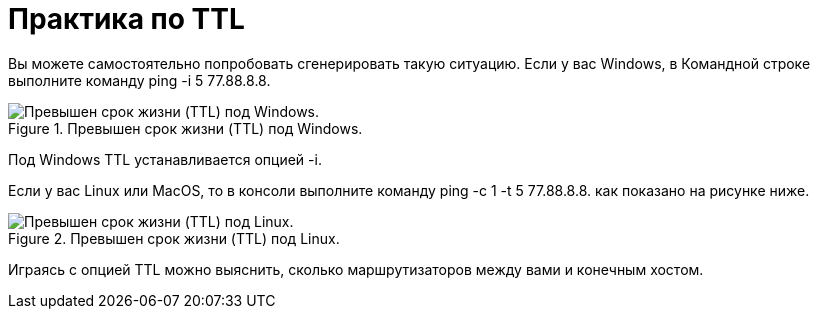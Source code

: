= Практика по TTL

Вы можете самостоятельно попробовать сгенерировать такую ситуацию. Если у вас Windows, в Командной строке выполните команду ping -i 5 77.88.8.8.

.Превышен срок жизни (TTL) под Windows.
image::{docdir}/images/ttl_practice.png[Превышен срок жизни (TTL) под Windows.]

Под Windows TTL устанавливается опцией -i.

Если у вас Linux или MacOS, то в консоли выполните команду ping -c 1 -t 5 77.88.8.8. как показано на рисунке ниже.

.Превышен срок жизни (TTL) под Linux.
image::{docdir}/images/ttl_practice_linux.png[Превышен срок жизни (TTL) под Linux.]

Играясь с опцией TTL можно выяснить, сколько маршрутизаторов между вами и конечным хостом.
